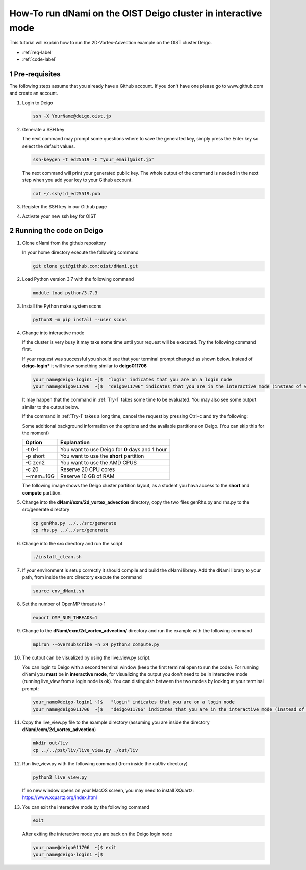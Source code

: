 How-To run dNami on the OIST Deigo cluster in interactive mode
**************************************************************
This tutorial will explain how to run the 2D-Vortex-Advection example 
on the OIST cluster Deigo. 

* :ref:`req-label` 
* :ref:`code-label`

.. sectnum::


.. _req-label:

==============
Pre-requisites
==============

The following steps assume that you already have a Github account.
If you don't have one please go to www.github.com and create an account.

.. highlight:: sh


#. Login to Deigo

   .. code-block:: bash

      ssh -X YourName@deigo.oist.jp

#. Generate a SSH key 

   The next command may prompt some questions where to save the generated key, simply
   press the Enter key so select the default values.

   .. code-block:: bash

      ssh-keygen -t ed25519 -C "your_email@oist.jp"

   The next command will print your generated public key. The whole output of the
   command is needed in the next step when you add your key to your Github account.

   .. code-block:: bash

      cat ~/.ssh/id_ed25519.pub

#. Register the SSH key in our Github page	

   .. image:: img/g1.jpg
      :width: 100%

#. Activate your new ssh key for OIST	

   .. image:: img/g2.jpg
      :width: 100%

.. _code-label:

=========================
Running the code on Deigo
=========================

#. Clone dNami from the github repository

   In your home directory execute the following command

   .. code-block:: bash

    git clone git@github.com:oist/dNami.git

#. Load Python version 3.7 with the following command
    
   .. code-block:: bash

    module load python/3.7.3

#. Install the Python make system scons

   .. code-block:: bash

    python3 -m pip install --user scons

#. Change into interactive mode
   
   If the cluster is very busy it may take some time until your request will be executed.
   Try the following command first.


   .. code-block:: bash
      :caption: 1 
      :name: Try-1

      srun -t 0-1 -p short -c 20  --mem=16G --pty bash -l
    
   If your request was successful you should see that your terminal prompt changed as shown below.
   Instead of **deigo-login*** it will show something similar to **deigo011706**

   .. code-block:: bash

      your_name@deigo-login1 ~]$  "login" indicates that you are on a login node
      your_name@deigo011706  ~]$  "deigo011706" indicates that you are in the interactive mode (instead of 011706 it could also be a different number)

   It may happen that the command in :ref:`Try-1` takes some time to be evaluated.
   You may also see some output similar to the output below. 

   .. code-block:: bash
      :caption: The change into the interactive mode was successful

      srun: job 3783215 queued and waiting for resources
      srun: job 3783215 has been allocated resources

   If the command in :ref:`Try-1` takes a long time, cancel the request by pressing Ctrl+c and try
   the following:

   .. code-block:: bash
      :caption: Try to change into the interactive mode on another partition
      :name: Try-2

      srun -t 0-1 -p compute -c 20  --mem=16G --pty bash -l

   Some additional background information on the options and the available partitions on Deigo.
   (You can skip this for the moment)

   +-----------+------------------------------------------------------+
   | Option    | Explanation                                          |
   +===========+======================================================+
   | -t 0-1    | You want to use Deigo for **0** days and **1** hour  | 
   +-----------+------------------------------------------------------+
   | -p short  | You want to use the **short** partition              | 
   +-----------+------------------------------------------------------+
   | -C zen2   | You want to use the AMD CPUS                         | 
   +-----------+------------------------------------------------------+
   | -c 20     | Reserve 20 CPU cores                                 | 
   +-----------+------------------------------------------------------+
   | --mem=16G | Reserve 16 GB of RAM                                 | 
   +-----------+------------------------------------------------------+

   The following image shows the Deigo cluster partition layout, as a student you hava access
   to the **short** and **compute** partition.
   
   .. image:: img/deigo_overview.png
      :width: 45%
   .. image:: img/deigo_partition.png
      :width: 50%

#. Change into the **dNami/exm/2d_vortex_advection** directory, copy the two files genRhs.py and rhs.py to the src/generate directory

   .. code-block:: bash

      cp genRhs.py ../../src/generate
      cp rhs.py ../../src/generate

#. Change into the **src** directory and run the script

   .. code-block:: bash

      ./install_clean.sh

#. If your environment is setup correctly it should compile and build the dNami library. Add the dNami library to your path, from inside the src directory execute the command


   .. code-block:: bash

      source env_dNami.sh

#. Set the number of OpenMP threads to 1

   .. code-block:: bash

      export OMP_NUM_THREADS=1

#. Change to the **dNami/exm/2d_vortex_advection/** directory and run the example with the following command

   .. code-block:: bash

      mpirun --oversubscribe -n 24 python3 compute.py

#. The output can be visualized by using the live_view.py script. 

   You can login to Deigo with a second terminal window (keep the first terminal open to run the code). 
   For running dNami you **must** be in **interactive mode**, for visualizing the output you don't need to be in interactive mode (running live_view from a login node is ok).
   You can distinguish between the two modes by looking at your terminal prompt:

   .. code-block:: bash

      your_name@deigo-login1 ~]$   "login" indicates that you are on a login node
      your_name@deigo011706  ~]$   "deigo011706" indicates that you are in the interactive mode (instead of 011706 it could also be a different number)

#. Copy the live_view.py file to the example directory (assuming you are inside the directory **dNami/exm/2d_vortex_advection**)

   .. code-block:: bash

      mkdir out/liv
      cp ../../pst/liv/live_view.py ./out/liv

#. Run live_view.py with the following command (from inside the out/liv directory)

   .. code-block:: bash

     python3 live_view.py
   
   If no new window opens on your MacOS screen, you may need to install XQuartz: https://www.xquartz.org/index.html


#. You can exit the interactive mode by the following command

   .. code-block:: bash

      exit

   After exiting the interactive mode you are back on the Deigo login node

   .. code-block:: bash

      your_name@deigo011706  ~]$ exit
      your_name@deigo-login1 ~]$  


